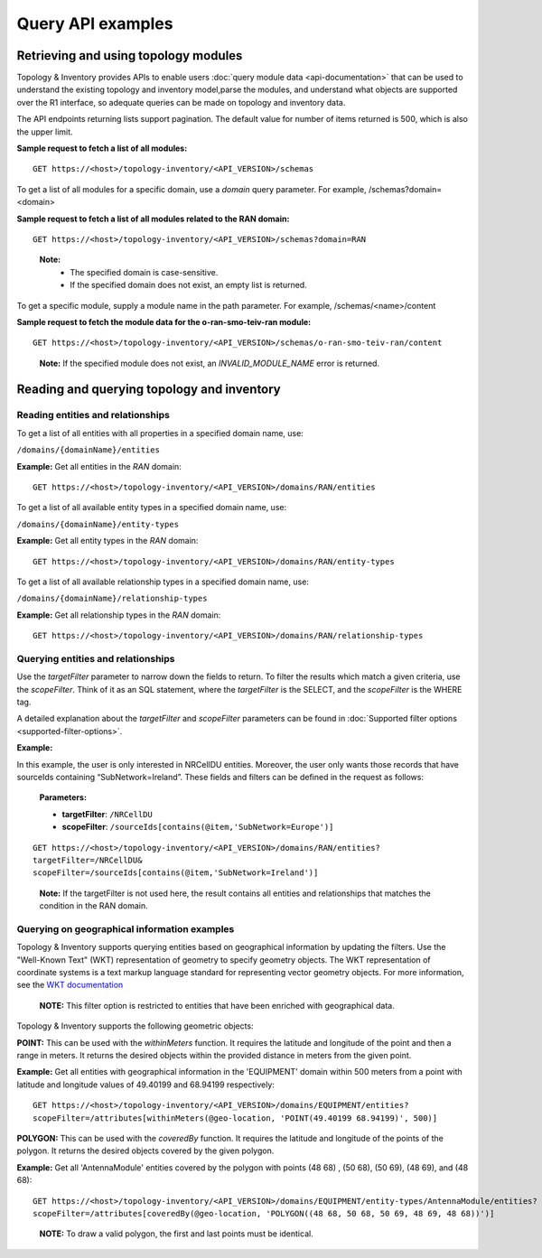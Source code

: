 .. This work is licensed under a Creative Commons Attribution 4.0 International License.
.. SPDX-License-Identifier: CC-BY-4.0
.. Copyright (C) 2024 Nordix Foundation. All rights Reserved
.. Copyright (C) 2024-2025 OpenInfra Foundation Europe. All Rights Reserved

Query API examples
##################

Retrieving and using topology modules
=====================================

Topology & Inventory provides APIs to enable users :doc:`query module data
<api-documentation>` that can be used to understand the existing
topology and inventory model,parse the modules, and understand what objects
are supported over the R1 interface, so adequate queries can be made on
topology and inventory data.

The API endpoints returning lists support pagination. The default value
for number of items returned is 500, which is also the upper limit.

**Sample request to fetch a list of all modules:**

::

   GET https://<host>/topology-inventory/<API_VERSION>/schemas

To get a list of all modules for a specific domain, use a *domain* query
parameter. For example, /schemas?domain=<domain>

**Sample request to fetch a list of all modules related to the RAN
domain:**

::

   GET https://<host>/topology-inventory/<API_VERSION>/schemas?domain=RAN

..

   **Note:**
    - The specified domain is case-sensitive.
    - If the specified domain does
      not exist, an empty list is returned.

To get a specific module, supply a module name in the path parameter.
For example, /schemas/<name>/content

**Sample request to fetch the module data for the o-ran-smo-teiv-ran
module:**

::

   GET https://<host>/topology-inventory/<API_VERSION>/schemas/o-ran-smo-teiv-ran/content

..

   **Note:** If the specified module does not exist, an
   *INVALID_MODULE_NAME* error is returned.

Reading and querying topology and inventory
===========================================

Reading entities and relationships
----------------------------------

To get a list of all entities with all properties in a specified domain
name, use:

``/domains/{domainName}/entities``

**Example:** Get all entities in the *RAN* domain:

::

   GET https://<host>/topology-inventory/<API_VERSION>/domains/RAN/entities

To get a list of all available entity types in a specified domain name,
use:

``/domains/{domainName}/entity-types``

**Example:** Get all entity types in the *RAN* domain:

::

   GET https://<host>/topology-inventory/<API_VERSION>/domains/RAN/entity-types

To get a list of all available relationship types in a specified domain
name, use:

``/domains/{domainName}/relationship-types``

**Example:** Get all relationship types in the *RAN* domain:

::

   GET https://<host>/topology-inventory/<API_VERSION>/domains/RAN/relationship-types

Querying entities and relationships
-----------------------------------

Use the *targetFilter* parameter to narrow down the fields to return. To
filter the results which match a given criteria, use the *scopeFilter*.
Think of it as an SQL statement, where the *targetFilter* is the SELECT,
and the *scopeFilter* is the WHERE tag.

A detailed explanation about the *targetFilter* and *scopeFilter*
parameters can be found in :doc:`Supported filter options
<supported-filter-options>`.

**Example:**

In this example, the user is only interested in NRCellDU entities.
Moreover, the user only wants those records that have sourceIds
containing “SubNetwork=Ireland”. These fields and filters can be defined
in the request as follows:

   **Parameters:**

   - **targetFilter**: ``/NRCellDU``
   - **scopeFilter**: ``/sourceIds[contains(@item,'SubNetwork=Europe')]``


::

   GET https://<host>/topology-inventory/<API_VERSION>/domains/RAN/entities?
   targetFilter=/NRCellDU&
   scopeFilter=/sourceIds[contains(@item,'SubNetwork=Ireland')]

..

   **Note:** If the targetFilter is not used here, the result contains
   all entities and relationships that matches the condition in the RAN
   domain.

Querying on geographical information examples
---------------------------------------------

Topology & Inventory supports querying entities based on geographical information
by updating the filters. Use the "Well-Known Text" (WKT) representation of geometry
to specify geometry objects. The WKT representation of coordinate systems is a text
markup language standard for representing vector geometry objects. For more information,
see the `WKT documentation <https://libgeos.org/specifications/wkt/>`_

    **NOTE:** This filter option is restricted to entities that have been enriched with geographical data.

Topology & Inventory supports the following geometric objects:

**POINT:** This can be used with the *withinMeters* function. It requires the latitude
and longitude of the point and then a range in meters. It returns the desired objects within the provided
distance in meters from the given point.

**Example:** Get all entities with geographical information in the 'EQUIPMENT' domain within 500 meters
from a point with latitude and longitude values of 49.40199 and 68.94199 respectively:

::

    GET https://<host>/topology-inventory/<API_VERSION>/domains/EQUIPMENT/entities?
    scopeFilter=/attributes[withinMeters(@geo-location, 'POINT(49.40199 68.94199)', 500)]

..

**POLYGON:** This can be used with the *coveredBy* function. It requires the latitude and longitude of the points of the polygon. It returns the desired objects covered by the given polygon.

**Example:** Get all 'AntennaModule' entities covered by the polygon with points (48 68) , (50 68), (50 69), (48 69), and (48 68):

::

    GET https://<host>/topology-inventory/<API_VERSION>/domains/EQUIPMENT/entity-types/AntennaModule/entities?
    scopeFilter=/attributes[coveredBy(@geo-location, 'POLYGON((48 68, 50 68, 50 69, 48 69, 48 68))')]

..

    **NOTE:** To draw a valid polygon, the first and last points must be identical.

